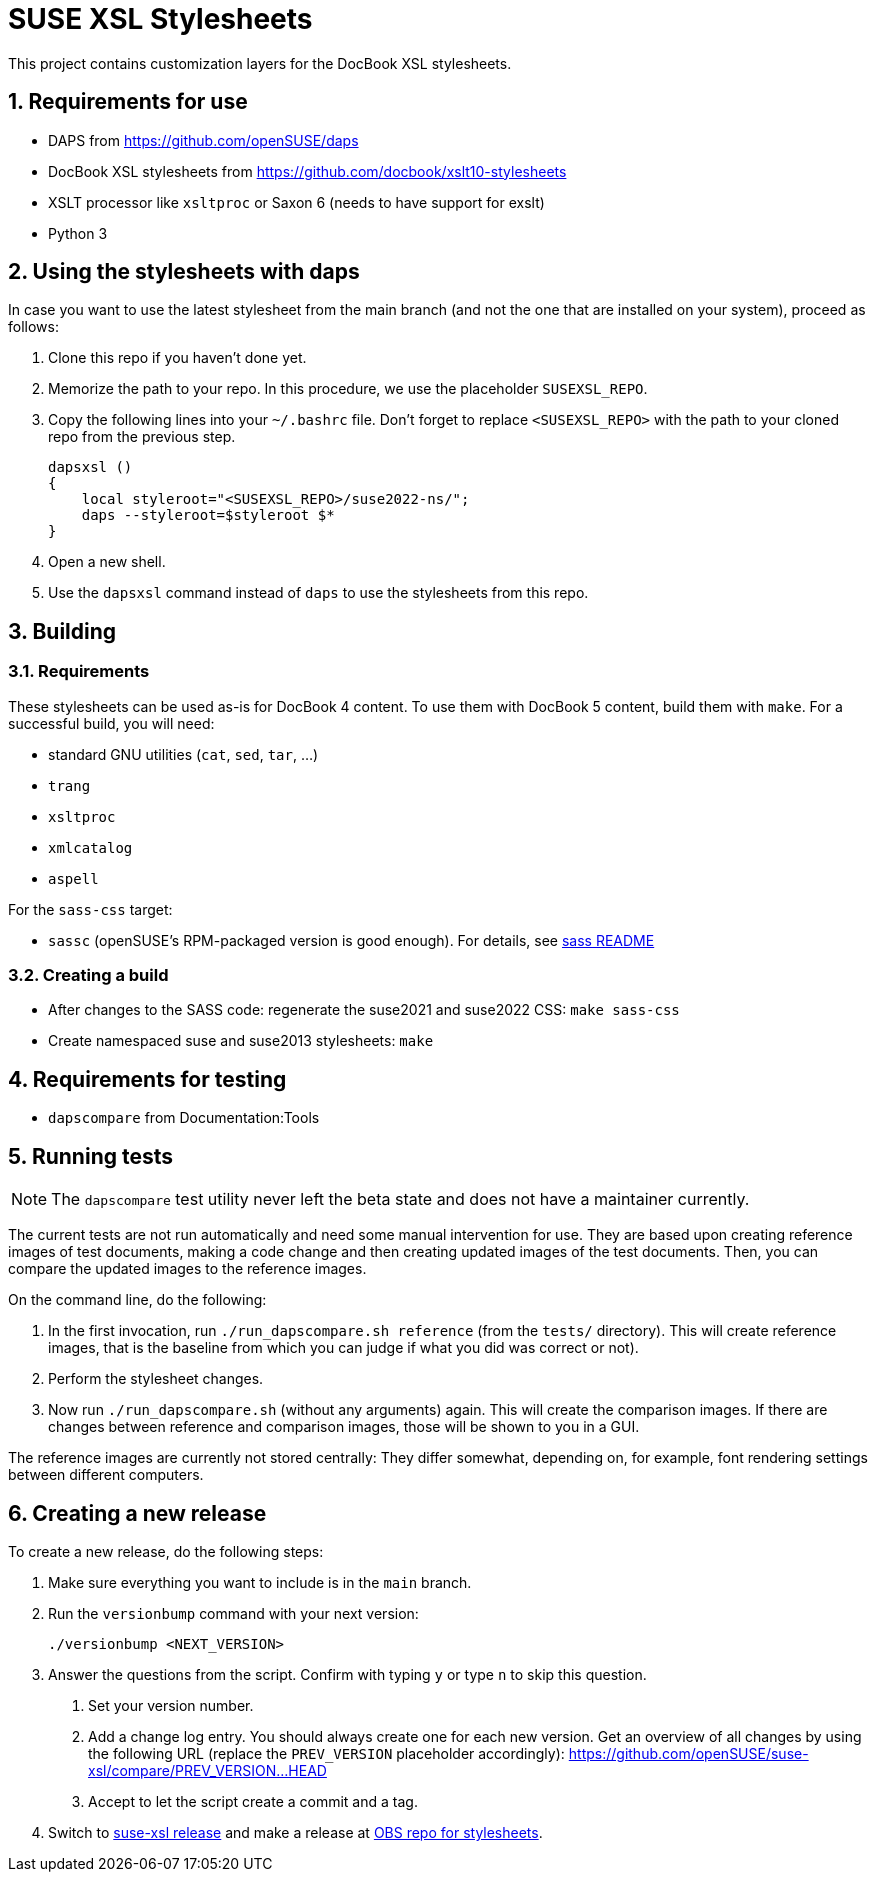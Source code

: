 = SUSE XSL Stylesheets
:numbered:
:website: https://github.com/openSUSE/suse-xsl

This project contains customization layers for the DocBook XSL stylesheets.


== Requirements for use

* DAPS from https://github.com/openSUSE/daps
* DocBook XSL stylesheets from https://github.com/docbook/xslt10-stylesheets
* XSLT processor like `xsltproc` or Saxon 6 (needs to have support for exslt)
* Python 3


== Using the stylesheets with daps

In case you want to use the latest stylesheet from the main branch (and not the
one that are installed on your system), proceed as follows:

. Clone this repo if you haven't done yet.
. Memorize the path to your repo. In this procedure, we use the
   placeholder `SUSEXSL_REPO`.
. Copy the following lines into your `~/.bashrc` file.
  Don't forget to replace `<SUSEXSL_REPO>` with the path to your
  cloned repo from the previous step.
+
[source,bash]
----
dapsxsl ()
{
    local styleroot="<SUSEXSL_REPO>/suse2022-ns/";
    daps --styleroot=$styleroot $*
}
----

. Open a new shell.
. Use the `dapsxsl` command instead of `daps` to use the stylesheets from
  this repo.


== Building

=== Requirements

These stylesheets can be used as-is for DocBook 4 content.
To use them with DocBook 5 content, build them with `make`.
For a successful build, you will need:

* standard GNU utilities (`cat`, `sed`, `tar`, ...)
* `trang`
* `xsltproc`
* `xmlcatalog`
* `aspell`

For the `sass-css` target:

* `sassc` (openSUSE's RPM-packaged version is good enough). For details, see https://github.com/openSUSE/suse-xsl/tree/main/source-assets/styles2022/sass[sass README]


=== Creating a build

* After changes to the SASS code: regenerate the suse2021 and suse2022 CSS: `make sass-css`

* Create namespaced suse and suse2013 stylesheets: `make`


== Requirements for testing

* `dapscompare` from Documentation:Tools


== Running tests

NOTE: The `dapscompare` test utility never left the beta state and does not have a maintainer currently.

The current tests are not run automatically and need some manual intervention for use.
They are based upon creating reference images of test documents, making a code change and then creating updated images of the test documents.
Then, you can compare the updated images to the reference images.

On the command line, do the following:

. In the first invocation, run `./run_dapscompare.sh reference` (from the `tests/` directory).
This will create reference images, that is the baseline from which you can judge if what you did was correct or not).

. Perform the stylesheet changes.

. Now run `./run_dapscompare.sh` (without any arguments) again.
This will create the comparison images.
If there are changes between reference and comparison images, those will be shown to you in a GUI.

The reference images are currently not stored centrally:
They differ somewhat, depending on, for example, font rendering settings between different computers.

== Creating a new release

To create a new release, do the following steps:

1. Make sure everything you want to include is in the `main` branch.

1. Run the `versionbump` command with your next version:

    ./versionbump <NEXT_VERSION>

1. Answer the questions from the script. Confirm with typing `y`
   or type `n` to skip this question.

   a. Set your version number.
   a. Add a change log entry. You should always create one for
      each new version. Get an overview of all changes by using the
      following URL (replace the `PREV_VERSION` placeholder accordingly):
      https://github.com/openSUSE/suse-xsl/compare/PREV_VERSION...HEAD
   a. Accept to let the script create a commit and a tag.

1. Switch to https://github.com/openSUSE/suse-xsl/releases[suse-xsl release] and make a release
   at https://build.opensuse.org/package/show/Documentation:Tools/suse-xsl-stylesheets[OBS repo for stylesheets].
